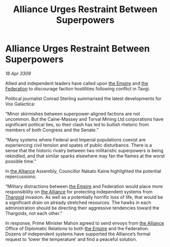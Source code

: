 :PROPERTIES:
:ID:       77ce0e2a-668a-44a4-8cde-b2b8b6de3efd
:END:
#+title: Alliance Urges Restraint Between Superpowers
#+filetags: :galnet:

* Alliance Urges Restraint Between Superpowers

/18 Apr 3309/

Allied and independent leaders have called upon [[id:77cf2f14-105e-4041-af04-1213f3e7383c][the Empire]] and [[id:d56d0a6d-142a-4110-9c9a-235df02a99e0][the Federation]] to discourage faction hostilities following conflict in Tavgi. 

Political journalist Conrad Sterling summarised the latest developments for Vox Galactica: 

“Minor skirmishes between superpower-aligned factions are not uncommon. But the Caine-Massey and Torval Mining Ltd corporations have significant political ties, so their clash has led to bullish rhetoric from members of both Congress and the Senate.” 

“Many systems where Federal and Imperial populations coexist are experiencing civil tension and spates of public disturbance. There is a sense that the historic rivalry between two militaristic superpowers is being rekindled, and that similar sparks elsewhere may fan the flames at the worst possible time.” 

In [[id:1d726aa0-3e07-43b4-9b72-074046d25c3c][the Alliance]] Assembly, Councillor Nakato Kaine highlighted the potential repercussions: 

“Military distractions between [[id:77cf2f14-105e-4041-af04-1213f3e7383c][the Empire]] and Federation would place more responsibility on [[id:1d726aa0-3e07-43b4-9b72-074046d25c3c][the Alliance]] for protecting independent systems from [[id:09343513-2893-458e-a689-5865fdc32e0a][Thargoid]] invasion. As well as a potentially horrific loss of life, that would be a significant drain on already stretched resources. The hawks in each administration should be directing their aggressive tendencies toward the Thargoids, not each other.”  

In response, Prime Minister Mahon agreed to send envoys from [[id:1d726aa0-3e07-43b4-9b72-074046d25c3c][the Alliance]] Office of Diplomatic Relations to both [[id:77cf2f14-105e-4041-af04-1213f3e7383c][the Empire]] and the Federation. Dozens of independent systems have supported the Alliance’s formal request to ‘lower the temperature’ and find a peaceful solution.
